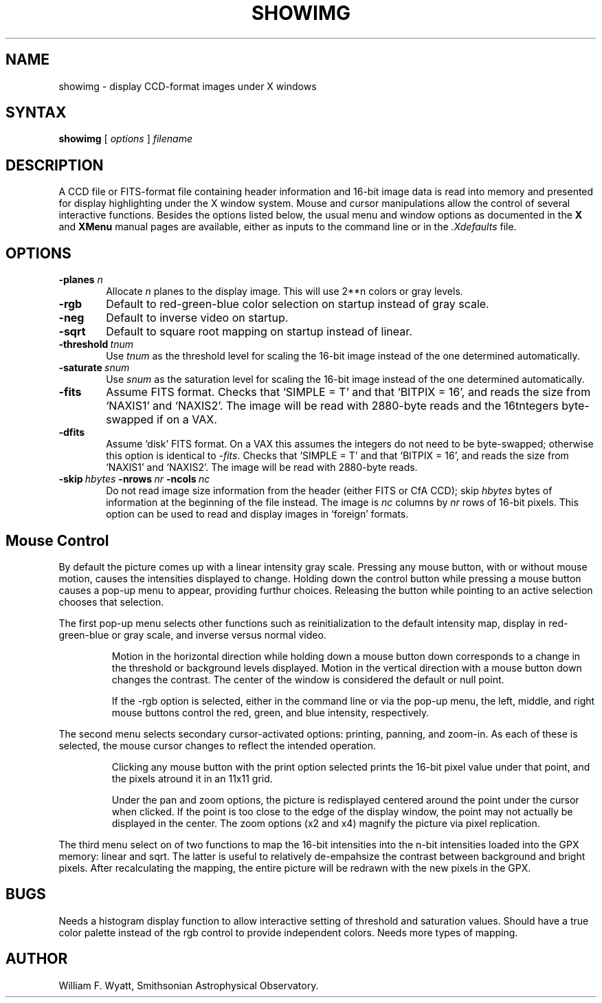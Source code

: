 \" -*-nroff-*-
.TH SHOWIMG 1 "21 February 1986" "CfA Additions"
.SH NAME
showimg \- display CCD\-format images under X windows
.SH SYNTAX
.B showimg
[ \fIoptions\fR ] \fIfilename\fR
.SH DESCRIPTION
A CCD file or FITS-format file containing header information and
16-bit image data is read into memory and presented for display
highlighting under the X window system. Mouse and cursor manipulations
allow the control of several interactive functions.  Besides the
options listed below, the usual menu and window options as documented
in the \fBX\fR and \fBXMenu\fR manual pages are available, either as
inputs to the command line or in the \fI.Xdefaults\fR file.
.SH OPTIONS
.TP 6
.B \-planes \fIn\fB
Allocate \fIn\fR planes to the display image. This will use 2**n colors or
gray levels.
.TP 6
.B \-rgb
Default to red\-green\-blue color selection on startup instead of gray scale.
.TP 6
.B \-neg
Default to inverse video on startup.
.TP 6
.B \-sqrt
Default to square root mapping on startup instead of linear.
.TP 6
.BI \-threshold\  tnum
Use \fItnum\fR as the threshold level for scaling the 16\-bit image
instead of the one determined automatically.
.TP 6
.BI \-saturate\  snum
Use \fIsnum\fR as the saturation level for scaling the 16\-bit image
instead of the one determined automatically.
.TP 6
.B -fits
Assume FITS format. Checks that `SIMPLE = T' and that `BITPIX = 16', 
and reads the size from `NAXIS1' and `NAXIS2'. The image will be read with
2880\-byte reads and the 16\bit integers byte-swapped if on a VAX.
.TP 6
.B -dfits
Assume `disk' FITS format. On a VAX this assumes the integers do not need
to be byte-swapped; otherwise this option is identical to \fI\-fits\fR.
Checks that `SIMPLE = T' and that `BITPIX = 16', and reads the size from
`NAXIS1' and `NAXIS2'. The image will be read with 2880\-byte reads.
.TP 6
.BI \-skip\  hbytes \ \-nrows \ nr \ \-ncols \ nc
Do not read image size information from the header (either FITS or CfA CCD);
skip \fIhbytes\fR bytes
of information at the beginning of the file instead. The image is \fInc\fR
columns by \fInr\fR rows of 16-bit pixels. This option can be used to read and
display images in `foreign' formats.
.SH Mouse Control
By default the picture comes up with a linear intensity gray scale. Pressing
any mouse button, with or without mouse motion, causes the intensities 
displayed to change. Holding down the control button while pressing a mouse
button causes a pop\-up menu to appear, providing furthur choices. Releasing 
the button while pointing to an active selection chooses that selection.
.PP
The first pop-up menu selects other functions such as reinitialization to the
default intensity map, display in red\-green\-blue or gray scale, and inverse
versus normal video.
.IP 
Motion in the horizontal direction while holding down a mouse button down
corresponds to a 
change in the threshold or background levels displayed. Motion in the vertical
direction with a mouse button down changes the contrast. The center of the
window is considered the default or null point.
.IP
If the \-rgb option is selected, either in the command line or via the pop\-up
menu, the left, middle, and right mouse buttons control the red, green, and
blue intensity, respectively.
.PP
The second menu selects secondary cursor\-activated options: printing,
panning, and zoom\-in. As each of these is selected, the mouse cursor changes
to reflect the intended operation. 
.IP
Clicking any mouse button with the print option selected prints the 16-bit 
pixel value under that point, and the pixels atround it in an 11x11 grid.
.IP
Under the pan and zoom options, the picture is redisplayed centered around the
point under the cursor when clicked. If the point is too close to the edge of
the display window, the point may not actually be displayed in the center. The
zoom options (x2 and x4) magnify the picture via pixel replication.
.PP
The third menu select on of two functions to map the 16-bit intensities into
the n-bit intensities loaded into the GPX memory: linear and sqrt. The latter
is useful to relatively de-empahsize the contrast between background and
bright pixels. After recalculating the mapping, the entire picture will be 
redrawn with the new pixels in the GPX.
.SH BUGS
.PP
Needs a histogram display function to allow interactive setting of threshold
and saturation values.
Should have a true color palette instead of the rgb control to provide 
independent colors. Needs more types of mapping.
.SH AUTHOR
William F. Wyatt, Smithsonian Astrophysical Observatory.
